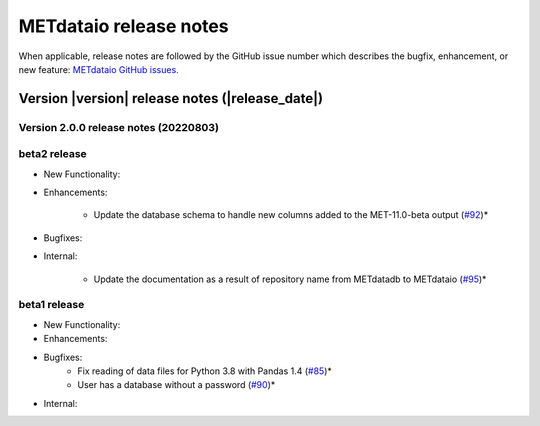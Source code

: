 METdataio release notes
_______________________

When applicable, release notes are followed by the GitHub issue number which
describes the bugfix, enhancement, or new feature:
`METdataio GitHub issues. <https://github.com/dtcenter/METdataio/issues>`_

Version |version| release notes (|release_date|)
------------------------------------------------

Version 2.0.0 release notes (20220803)
^^^^^^^^^^^^^^^^^^^^^^^^^^^^^^^^^^^^^^

beta2 release
^^^^^^^^^^^^^

* New Functionality:


* Enhancements:

    * Update the database schema to handle new columns added to the MET-11.0-beta output  (`#92 <https://github.com/dtcenter/METdataio/issues/92>`_)*

* Bugfixes:


* Internal:
   
    * Update the documentation as a result of repository name from METdatadb to METdataio  (`#95 <https://github.com/dtcenter/METdataio/issues/95>`_)*




beta1 release
^^^^^^^^^^^^^


* New Functionality:

* Enhancements:

* Bugfixes:
    * Fix reading of data files for Python 3.8 with Pandas 1.4  (`#85 <https://github.com/dtcenter/METdataio/issues/85>`_)*
    * User has a database without a password  (`#90 <https://github.com/dtcenter/METdataio/issues/90>`_)*

* Internal:


